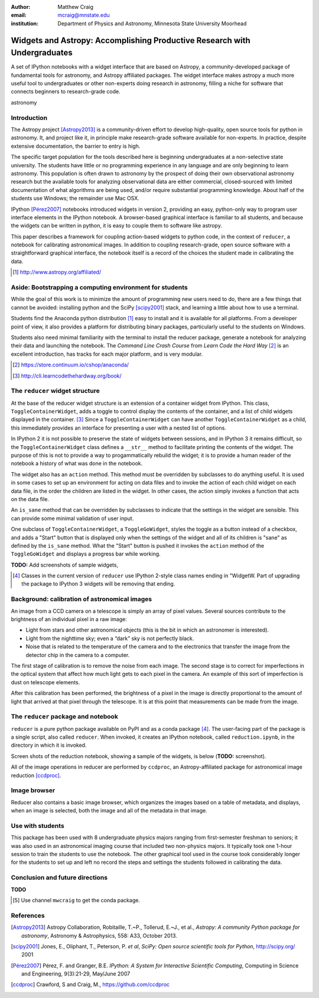 :author: Matthew Craig
:email: mcraig@mnstate.edu
:institution: Department of Physics and Astronomy, Minnesota State University Moorhead

--------------------------------------------------------------------------
Widgets and Astropy: Accomplishing Productive Research with Undergraduates
--------------------------------------------------------------------------

.. class:: abstract

    A set of IPython notebooks with a widget interface that are based on
    Astropy, a community-developed package of fundamental tools for astronomy,
    and Astropy affiliated packages. The widget interface makes astropy a much
    more useful tool to undergraduates or other non-experts doing research in
    astronomy, filling a niche for software that connects beginners to
    research-grade code.

.. class:: keywords

   astronomy

Introduction
------------

The Astropy project [Astropy2013]_ is a community-driven effort to develop
high-quality, open source tools for python in astronomy. It, and project
like it, in principle make research-grade software available for non-experts.
In practice, despite extensive documentation, the barrier to entry is high.

The specific target population for the tools described here is beginning
undergraduates at a non-selective state university. The students have little
or no programming experience in any language and are only beginning to learn
astronomy. This population is often drawn to astronomy by the prospect of
doing their own observational astronomy research but the available tools for
analyzing observational data are either commercial, closed-sourced with
limited documentation of what algorithms are being used, and/or require
substantial programming knowledge. About half of the students use Windows; the
remainder use Mac OSX.

IPython [Pérez2007]_ notebooks introduced widgets in version 2, providing an
easy, python-only way to program user interface elements in the IPython
notebook. A browser-based graphical interface is familiar to all students, and
because the widgets can be written in python, it is easy to couple them to
software like astropy.

This paper describes a framework for coupling action-based widgets to python
code, in the context of ``reducer``, a notebook for calibrating astronomical
images. In addition to coupling research-grade, open source software with a
straightforward graphical interface, the notebook itself is a record of the
choices the student made in calibrating the data.

.. [#] http://www.astropy.org/affiliated/

Aside: Bootstrapping a computing environment for students
---------------------------------------------------------

While the goal of this work is to minimize the amount of programming new users
need to do, there are a few things that cannot be avoided: installing python
and the SciPy [scipy2001]_ stack, and learning a little about how to use a
terminal.

Students find the Anaconda python distribution [#]_ easy to install and it is
available for all platforms. From a developer point of view, it also provides
a platform for distributing binary packages, particularly useful to the
students on Windows.

Students also need minimal familiarity with the terminal to install the
reducer package, generate a notebook for analyzing their data and launching
the notebook. The *Command Line Crash Course* from *Learn Code the Hard Way*
[#]_ is an excellent introduction, has tracks for each major platform, and is
very modular.

.. [#] https://store.continuum.io/cshop/anaconda/
.. [#] http://cli.learncodethehardway.org/book/


The ``reducer`` widget structure
--------------------------------

At the base of the reducer widget structure is an extension of a container
widget from IPython. This class, ``ToggleContainerWidget``, adds a toggle to
control display the contents of the container, and a list of child widgets
displayed in the container. [#]_  Since a ``ToggleContainerWidget`` can have
another ``ToggleContainerWidget`` as a child, this immediately provides an
interface for presenting a user with a nested list of options.

In IPython 2 it is not possible to preserve the state of widgets between
sessions, and in IPython 3 it remains difficult, so the
``ToggleContainerWidget`` class defines a ``__str__`` method to facilitate
printing the contents of the widget. The purpose of this is not to provide a
way to progammatically rebuild the widget; it is to provide a human reader of
the notebook a history of what was done in the notebook.

The widget also has an ``action`` method. This method must be overridden by
subclasses to do anything useful. It is used in some cases to set up an
environment for acting on data files and to invoke the action of each child
widget on each data file, in the order the children are listed in the widget.
In other cases, the action simply invokes a function that acts on the data
file.

An ``is_sane`` method that can be overridden by subclasses to indicate that
the settings in the widget are sensible. This can provide some minimal
validation of user input.

One subclass of ``ToggleContainerWidget``, a ``ToggleGoWidget``, styles the
toggle as a button instead of a checkbox, and adds a "Start" button that is
displayed only when the settings of the widget and all of its children is
"sane" as defined by the ``is_sane`` method. What the "Start" button is pushed
it invokes the ``action`` method of the ``ToggleGoWidget`` and displays a
progress bar while working.

**TODO:** Add screenshots of sample widgets,

.. [#] Classes in the current version of ``reducer`` use IPython 2-style class
       names ending in "WidgetW. Part of upgrading the package to IPython 3
       widgets will be removing that ending.

Background: calibration of astronomical images
----------------------------------------------

An image from a CCD camera on a telescope is simply an array of pixel values.
Several sources contribute to the brightness of an individual pixel in a raw
image:

+ Light from stars and other astronomical objects (this is the bit in which
  an astronomer is interested).
+ Light from the nighttime sky; even a “dark” sky is not perfectly black.
+ Noise that is related to the temperature of the camera and to the
  electronics that transfer the image from the detector chip in the camera
  to a computer.

The first stage of calibration is to remove the noise from each image. The
second stage is to correct for imperfections in the optical system that affect
how much light gets to each pixel in the camera. An example of this sort of
imperfection is dust on telescope elements.

After this calibration has been performed, the brightness of a pixel in the
image is directly proportional to the amount of light that arrived at that
pixel through the telescope. It is at this point that measurements can be made
from the image.

The ``reducer`` package and notebook
------------------------------------

``reducer`` is a pure python package available on PyPI and as a conda  package
[#]_. The user-facing part of the package is a single script, also called
``reducer``. When invoked, it creates an IPython notebook,
called ``reduction.ipynb``, in the directory in which it is invoked.

Screen shots of the reduction notebook, showing a sample of the widgets, is
below (**TODO:** screenshot).

All of the image operations in reducer are performed by ``ccdproc``, an
Astropy-affiliated package for astronomical image reduction [ccdproc]_.

Image browser
-------------

Reducer also contains a basic image browser, which organizes the images based
on a table of metadata, and displays, when an image is selected, both the
image and all of the metadata in that image.

Use with students
-----------------

This package has been used with 8 undergraduate physics majors ranging from
first-semester freshman to seniors; it was also used in an astronomical
imaging course that included two non-physics majors. It typically took one
1-hour session to train the students to use the notebook. The other graphical
tool used in the course took considerably longer for the students to set up
and left no record the steps and settings the students followed in calibrating
the data.

Conclusion and future directions
--------------------------------

**TODO**

.. [#] Use channel ``mwcraig`` to get the conda package.

References
----------
.. [Astropy2013] Astropy Collaboration, Robitaille, T.~P., Tollerud, E.~J., et al.,
             *Astropy: A community Python package for astronomy*,
             Astronomy \& Astrophysics, 558: A33, October 2013.

.. [scipy2001] Jones, E., Oliphant, T., Peterson, P. *et al*,
               *SciPy: Open source scientific tools for Python*,
               http://scipy.org/ 2001

.. [Pérez2007] Pérez, F. and  Granger, B.E.
               *IPython: A System for Interactive Scientific Computing*,
               Computing in Science and Engineering, 9(3):21-29, May/June 2007

.. [ccdproc] Crawford, S and Craig, M., https://github.com/ccdproc
